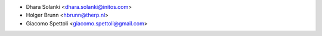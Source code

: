 * Dhara Solanki <dhara.solanki@initos.com>
* Holger Brunn <hbrunn@therp.nl>
* Giacomo Spettoli <giacomo.spettoli@gmail.com>
